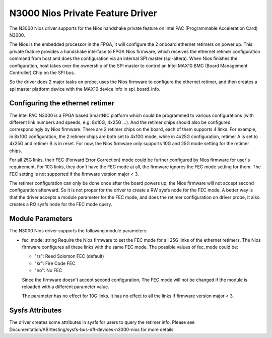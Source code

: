 .. SPDX-License-Identifier: GPL-2.0

=================================
N3000 Nios Private Feature Driver
=================================

The N3000 Nios driver supports for the Nios handshake private feature on Intel
PAC (Programmable Acceleration Card) N3000.

The Nios is the embedded processor in the FPGA, it will configure the 2 onboard
ethernet retimers on power up. This private feature provides a handshake
interface to FPGA Nios firmware, which receives the ethernet retimer
configuration command from host and does the configuration via an internal SPI
master (spi-altera). When Nios finishes the configuration, host takes over the
ownership of the SPI master to control an Intel MAX10 BMC (Board Management
Controller) Chip on the SPI bus.

So the driver does 2 major tasks on probe, uses the Nios firmware to configure
the ethernet retimer, and then creates a spi master platform device with the
MAX10 device info in spi_board_info.


Configuring the ethernet retimer
================================

The Intel PAC N3000 is a FPGA based SmartNIC platform which could be programmed
to various configurations (with different link numbers and speeds, e.g. 8x10G,
4x25G ...). And the retimer chips should also be configured correspondingly by
Nios firmware. There are 2 retimer chips on the board, each of them supports 4
links. For example, in 8x10G configuration, the 2 retimer chips are both set to
4x10G mode, while in 4x25G configuration, retimer A is set to 4x25G and retimer
B is in reset. For now, the Nios firmware only supports 10G and 25G mode
setting for the retimer chips.

For all 25G links, their FEC (Forward Error Correction) mode could be further
configured by Nios firmware for user's requirement. For 10G links, they don't
have the FEC mode at all, the firmware ignores the FEC mode setting for them.
The FEC setting is not supported if the firmware version major < 3.

The retimer configuration can only be done once after the board powers up, the
Nios firmware will not accept second configuration afterward. So it is not
proper for the driver to create a RW sysfs node for the FEC mode. A better way
is that the driver accepts a module parameter for the FEC mode, and does the
retimer configuration on driver probe, it also creates a RO sysfs node for the
FEC mode query.

Module Parameters
=================

The N3000 Nios driver supports the following module parameters:

* fec_mode: string
  Require the Nios firmware to set the FEC mode for all 25G links of the
  ethernet retimers. The Nios firmware configures all these links with the same
  FEC mode. The possible values of fec_mode could be:

  - "rs": Reed Solomon FEC (default)
  - "kr": Fire Code FEC
  - "no": No FEC

  Since the firmware doesn't accept second configuration, The FEC mode will not
  be changed if the module is reloaded with a different parameter value.

  The parameter has no effect for 10G links. It has no effect to all the links
  if firmware version major < 3.


Sysfs Attributes
================

The driver creates some attributes in sysfs for users to query the retimer
info. Please see Documentation/ABI/testing/sysfs-bus-dfl-devices-n3000-nios for
more details.
